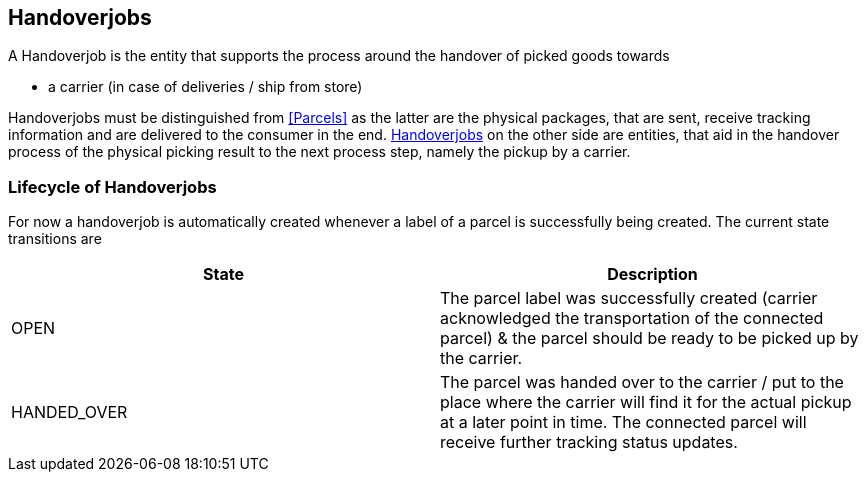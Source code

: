 == Handoverjobs

A Handoverjob is the entity that supports the process around the handover of picked goods towards

* a carrier (in case of deliveries / ship from store)

Handoverjobs must be distinguished from <<Parcels>> as the latter are the physical packages, that are sent, receive tracking information and are delivered to the consumer in the end.
<<Handoverjobs>> on the other side are entities, that aid in the handover process of the physical picking result to the next process step, namely the pickup by a carrier.

=== Lifecycle of Handoverjobs
For now a handoverjob is automatically created whenever a label of a parcel is successfully being created. The current state transitions are

[cols=2,options="header"]
|===

| State | Description

|  OPEN | The parcel label was successfully created (carrier acknowledged the transportation of the connected parcel) & the parcel should be ready to be picked up by the carrier.
|  HANDED_OVER | The parcel was handed over to the carrier / put to the place where the carrier will find it for the actual pickup at a later point in time. The connected parcel will receive further tracking status updates.

|===
